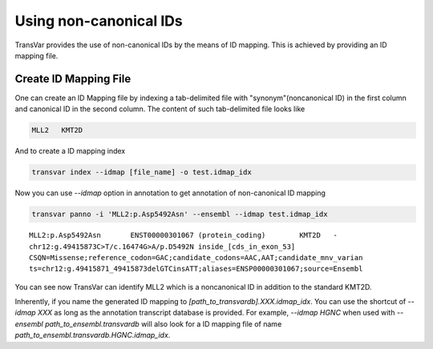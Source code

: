 ***************************
Using non-canonical IDs
***************************

TransVar provides the use of non-canonical IDs by the means of ID mapping. This is achieved by providing an ID mapping file.

Create ID Mapping File
#######################

One can create an ID Mapping file by indexing a tab-delimited file with "synonym"(noncanonical ID) in the first column and canonical ID in the second column. The content of such tab-delimited file looks like

.. code:: text

	 MLL2 	KMT2D

   
And to create a ID mapping index

.. code:: bash

   transvar index --idmap [file_name] -o test.idmap_idx

Now you can use `--idmap` option in annotation to get annotation of non-canonical ID mapping

.. code:: bash

   transvar panno -i 'MLL2:p.Asp5492Asn' --ensembl --idmap test.idmap_idx

::

   MLL2:p.Asp5492Asn       ENST00000301067 (protein_coding)        KMT2D   -
   chr12:g.49415873C>T/c.16474G>A/p.D5492N inside_[cds_in_exon_53]
   CSQN=Missense;reference_codon=GAC;candidate_codons=AAC,AAT;candidate_mnv_varian
   ts=chr12:g.49415871_49415873delGTCinsATT;aliases=ENSP00000301067;source=Ensembl

You can see now TransVar can identify MLL2 which is a noncanonical ID in addition to the standard KMT2D.

Inherently, if you name the generated ID mapping to `[path_to_transvardb].XXX.idmap_idx`. You can use the shortcut of `--idmap XXX` as long as the annotation transcript database is provided. For example, `--idmap HGNC` when used with `--ensembl path_to_ensembl.transvardb` will also look for a ID mapping file of name `path_to_ensembl.transvardb.HGNC.idmap_idx`.
